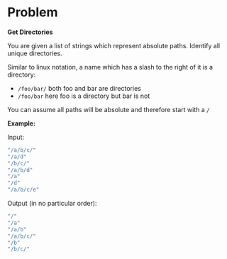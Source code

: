 * Problem

  *Get Directories*

  You are given a list of strings which represent absolute paths. Identify all unique directories.

  Similar to linux notation, a name which has a slash to the right of it is a directory:

  - =/foo/bar/= both foo and bar are directories
  - =/foo/bar= here foo is a directory but bar is not

  You can assume all paths will be absolute and therefore start with a =/=

  *Example:*

  Input:
  #+begin_src js :eval no
    "/a/b/c/"
    "/a/d"
    "/b/c/"
    "/a/b/d"
    "/a"
    "/d"
    "/a/b/c/e"
  #+end_src

  Output (in no particular order):
  
  #+begin_src js :eval no
    "/"
    "/a"
    "/a/b"
    "/a/b/c/"
    "/b"
    "/b/c/"
  #+end_src
